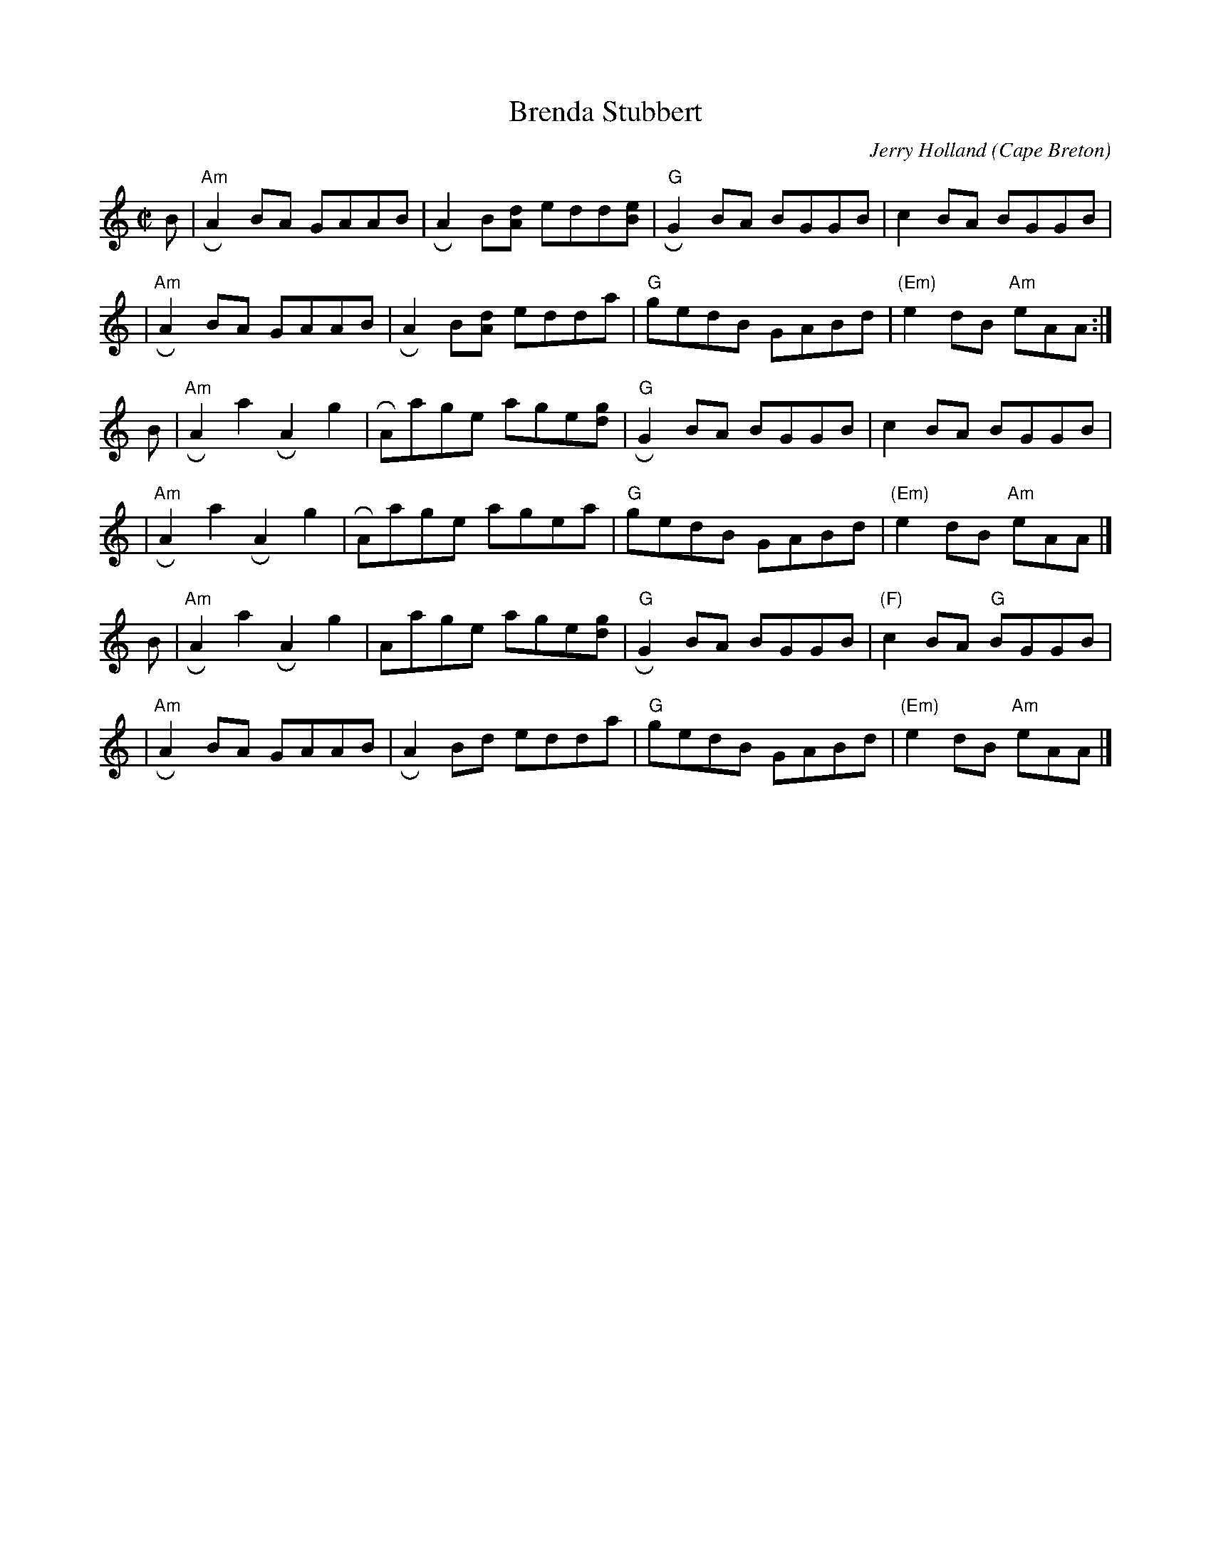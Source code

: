 X: 1
T: Brenda Stubbert
C: Jerry Holland
O: Cape Breton
R: reel
N: BSFC VIII-9
D: on Altan The Red Crow; Natalie McMaster tape?
N: (get Jerry Holland's permission)
Z: 2007 John Chambers <jc:trillian.mit.edu>
N: <URL:http://www.interlog.com/~torocelt/hollandarchive.abc>
N: This fine tune is already being mistakenly called "traditional"
N: by people who don't realize that it's only a few years old.
M: C|
L: 1/8
K: Am
B \
| "Am"RA2BA GAAB | RA2B[dA] edd[eB] | "G"RG2BA BGGB | c2BA BGGB |
| "Am"RA2BA GAAB | RA2B[dA] edda | "G"gedB GABd | "(Em)"e2dB "Am"eAA :|
B \
| "Am"RA2a2 RA2g2 | RAage age[gd] | "G"RG2BA BGGB | c2BA BGGB |
| "Am"RA2a2 RA2g2 | RAage agea | "G"gedB GABd | "(Em)"e2dB "Am"eAA |]
B \
| "Am"RA2a2 RA2g2 | Aage age[gd] | "G"RG2BA BGGB | "(F)"c2BA "G"BGGB |
| "Am"RA2BA GAAB | RA2Bd edda | "G"gedB GABd | "(Em)"e2dB "Am"eAA |]
